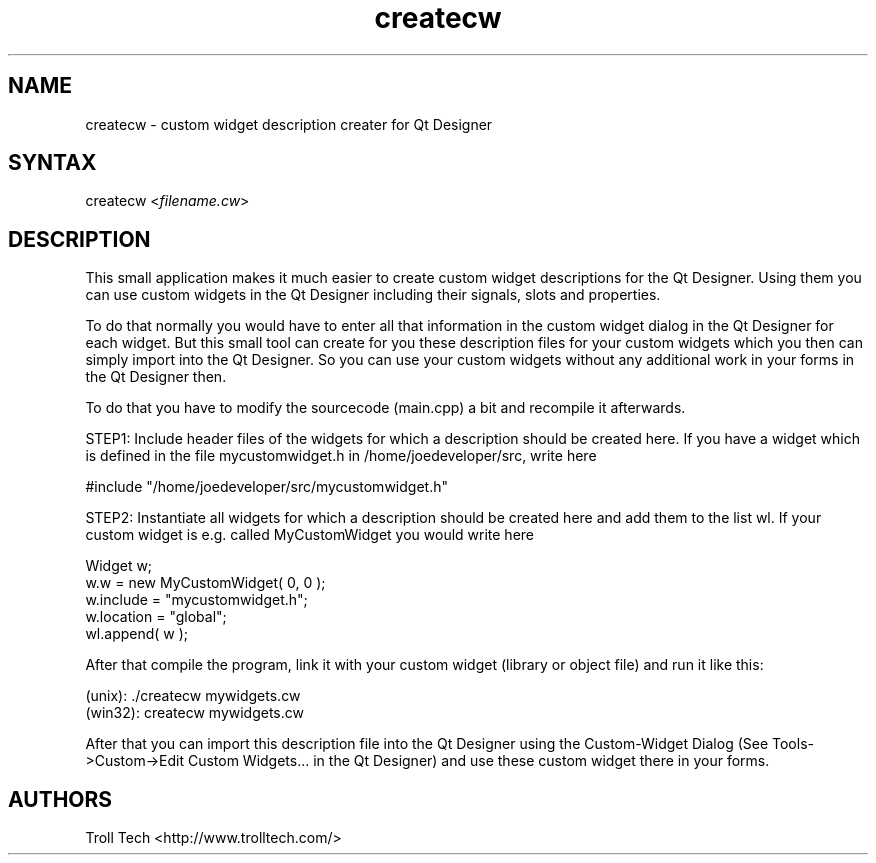 .TH "createcw" "1" "3.0.3" "Troll Tech AS, Norway." ""
.SH "NAME"
.LP 
createcw \- custom widget description creater for Qt Designer
.SH "SYNTAX"
.LP 
createcw <\fIfilename.cw\fP>
.SH "DESCRIPTION"
.LP 
This small application makes it much easier to create
custom widget descriptions for the Qt Designer. Using
them you can use custom widgets in the Qt Designer
including their signals, slots and properties.
 
To do that normally you would have to enter all that
information in the custom widget dialog in the Qt
Designer for each widget. But this small tool can create
for you these description files for your custom widgets
which you then can simply import into the Qt Designer. So
you can use your custom widgets without any additional
work in your forms in the Qt Designer then.

To do that you have to modify the sourcecode (main.cpp) a
bit and recompile it afterwards. 

STEP1: Include header files of the widgets for which a
description should be created here. If you have a widget
which is defined in the file mycustomwidget.h in
/home/joedeveloper/src, write here 

#include "/home/joedeveloper/src/mycustomwidget.h"

STEP2: Instantiate all widgets for which a description
should be created here and add them to the list wl. If
your custom widget is e.g. called MyCustomWidget you
would write here

 Widget w;
 w.w = new MyCustomWidget( 0, 0 );
 w.include = "mycustomwidget.h";
 w.location = "global";
 wl.append( w );

After that compile the program, link it with your custom
widget (library or object file) and run it like this:

 (unix): ./createcw mywidgets.cw
 (win32): createcw mywidgets.cw

After that you can import this description file into the
Qt Designer using the Custom\-Widget Dialog (See
Tools\->Custom\->Edit Custom Widgets... in the Qt Designer)
and use these custom widget there in your forms.

.SH "AUTHORS"
.LP 
Troll Tech <http://www.trolltech.com/>
